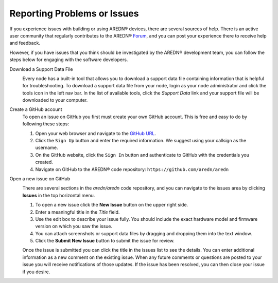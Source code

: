 ============================
Reporting Problems or Issues
============================

If you experience issues with building or using AREDN® devices, there are several sources of help. There is an active user community that regularly contributes to the AREDN® `Forum <https://www.arednmesh.org/forum>`_, and you can post your experience there to receive help and feedback.

However, if you have issues that you think should be investigated by the AREDN® development team, you can follow the steps below for engaging with the software developers.

Download a Support Data File
  .. image:: _images/admin-support-data.png
    :alt: Administration - Support Data Download
    :align: right

  Every node has a built-in tool that allows you to download a support data file containing information that is helpful for troubleshooting. To download a support data file from your node, login as your node administrator and click the tools icon in the left nav bar. In the list of available tools, click the *Support Data* link and your support file will be downloaded to your computer. 

Create a GitHub account
  To open an issue on GitHub you first must create your own GitHub account. This is free and easy to do by following these steps:

  1. Open your web browser and navigate to the `GitHub URL <https://github.com>`_.
  2. Click the ``Sign Up`` button and enter the required information. We suggest using your callsign as the username.
  3. On the GitHub website, click the ``Sign In`` button and authenticate to GitHub with the credentials you created.
  4. Navigate on GitHub to the AREDN® code repository: ``https://github.com/aredn/aredn``

Open a new issue on GitHub
  .. image:: _images/github-issues.png
    :alt: GitHub Issues menu item
    :align: right

  There are several sections in the *aredn/aredn* code repository, and you can navigate to the issues area by clicking **Issues** in the top horizontal menu.

  1. To open a new issue click the **New Issue** button on the upper right side.
  2. Enter a meaningful title in the *Title* field.
  3. Use the edit box to describe your issue fully. You should include the exact hardware model and firmware version on which you saw the issue.
  4. You can attach screenshots or support data files by dragging and dropping them into the text window.
  5. Click the **Submit New Issue** button to submit the issue for review.

  Once the issue is submitted you can click the title in the issues list to see the details. You can enter additional information as a new comment on the existing issue. When any future comments or questions are posted to your issue you will receive notifications of those updates. If the issue has been resolved, you can then close your issue if you desire.
